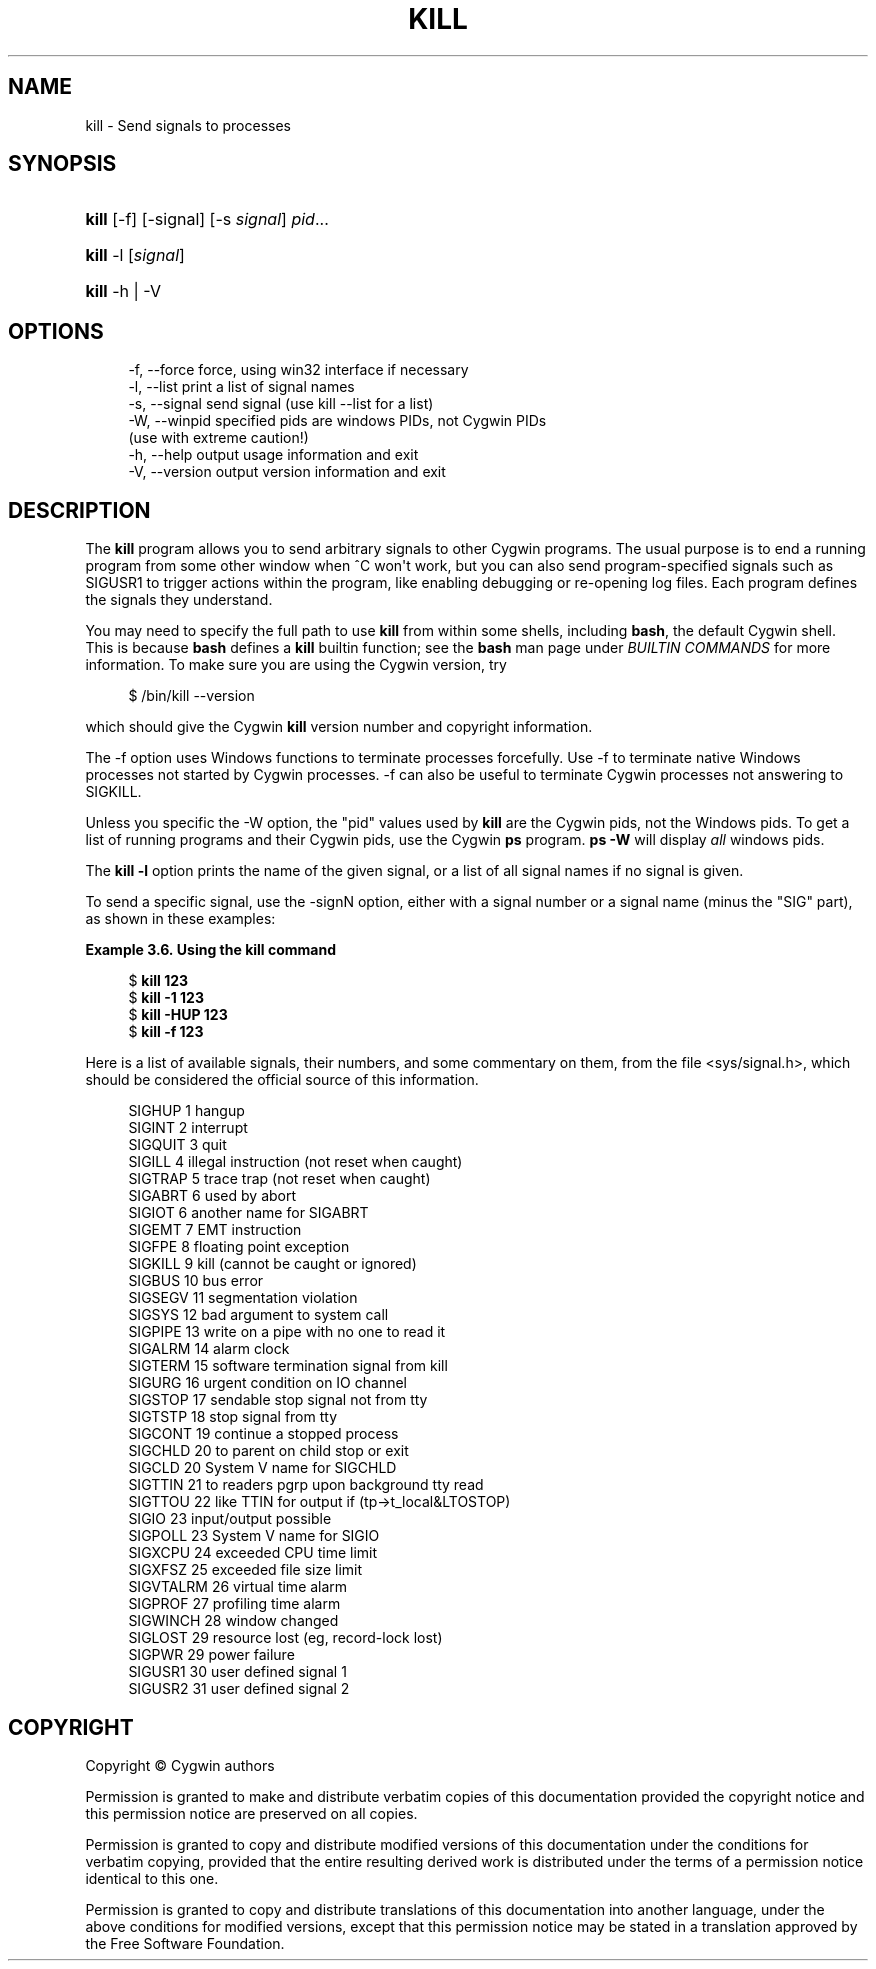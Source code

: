 '\" t
.\"     Title: kill
.\"    Author: [FIXME: author] [see http://www.docbook.org/tdg5/en/html/author]
.\" Generator: DocBook XSL Stylesheets vsnapshot <http://docbook.sf.net/>
.\"      Date: 07/14/2023
.\"    Manual: Cygwin Utilities
.\"    Source: Cygwin Utilities
.\"  Language: English
.\"
.TH "KILL" "1" "07/14/2023" "Cygwin Utilities" "Cygwin Utilities"
.\" -----------------------------------------------------------------
.\" * Define some portability stuff
.\" -----------------------------------------------------------------
.\" ~~~~~~~~~~~~~~~~~~~~~~~~~~~~~~~~~~~~~~~~~~~~~~~~~~~~~~~~~~~~~~~~~
.\" http://bugs.debian.org/507673
.\" http://lists.gnu.org/archive/html/groff/2009-02/msg00013.html
.\" ~~~~~~~~~~~~~~~~~~~~~~~~~~~~~~~~~~~~~~~~~~~~~~~~~~~~~~~~~~~~~~~~~
.ie \n(.g .ds Aq \(aq
.el       .ds Aq '
.\" -----------------------------------------------------------------
.\" * set default formatting
.\" -----------------------------------------------------------------
.\" disable hyphenation
.nh
.\" disable justification (adjust text to left margin only)
.ad l
.\" -----------------------------------------------------------------
.\" * MAIN CONTENT STARTS HERE *
.\" -----------------------------------------------------------------
.SH "NAME"
kill \- Send signals to processes
.SH "SYNOPSIS"
.HP \w'\fBkill\fR\ 'u
\fBkill\fR [\-f] [\-signal] [\-s\ \fIsignal\fR] \fIpid\fR...
.HP \w'\fBkill\fR\ 'u
\fBkill\fR \-l [\fIsignal\fR]
.HP \w'\fBkill\fR\ 'u
\fBkill\fR \-h | \-V 
.SH "OPTIONS"
.sp
.if n \{\
.RS 4
.\}
.nf
 \-f, \-\-force     force, using win32 interface if necessary
 \-l, \-\-list      print a list of signal names
 \-s, \-\-signal    send signal (use kill \-\-list for a list)
 \-W, \-\-winpid    specified pids are windows PIDs, not Cygwin PIDs
                 (use with extreme caution!)
 \-h, \-\-help      output usage information and exit
 \-V, \-\-version   output version information and exit
.fi
.if n \{\
.RE
.\}
.SH "DESCRIPTION"
.PP
The
\fBkill\fR
program allows you to send arbitrary signals to other Cygwin programs\&. The usual purpose is to end a running program from some other window when ^C won\*(Aqt work, but you can also send program\-specified signals such as SIGUSR1 to trigger actions within the program, like enabling debugging or re\-opening log files\&. Each program defines the signals they understand\&.
.PP
You may need to specify the full path to use
\fBkill\fR
from within some shells, including
\fBbash\fR, the default Cygwin shell\&. This is because
\fBbash\fR
defines a
\fBkill\fR
builtin function; see the
\fBbash\fR
man page under
\fIBUILTIN COMMANDS\fR
for more information\&. To make sure you are using the Cygwin version, try
.sp
.if n \{\
.RS 4
.\}
.nf
$ /bin/kill \-\-version
.fi
.if n \{\
.RE
.\}
.sp
which should give the Cygwin
\fBkill\fR
version number and copyright information\&.
.PP
The
\-f
option uses Windows functions to terminate processes forcefully\&. Use
\-f
to terminate native Windows processes not started by Cygwin processes\&.
\-f
can also be useful to terminate Cygwin processes not answering to SIGKILL\&.
.PP
Unless you specific the
\-W
option, the "pid" values used by
\fBkill\fR
are the Cygwin pids, not the Windows pids\&. To get a list of running programs and their Cygwin pids, use the Cygwin
\fBps\fR
program\&.
\fBps \-W\fR
will display
\fIall\fR
windows pids\&.
.PP
The
\fBkill \-l\fR
option prints the name of the given signal, or a list of all signal names if no signal is given\&.
.PP
To send a specific signal, use the
\-signN
option, either with a signal number or a signal name (minus the "SIG" part), as shown in these examples:
.PP
\fBExample\ \&3.6.\ \&Using the kill command\fR
.sp
.if n \{\
.RS 4
.\}
.nf
$ \fBkill 123\fR
$ \fBkill \-1 123\fR
$ \fBkill \-HUP 123\fR
$ \fBkill \-f 123\fR
.fi
.if n \{\
.RE
.\}
.PP
Here is a list of available signals, their numbers, and some commentary on them, from the file
<sys/signal\&.h>, which should be considered the official source of this information\&.
.sp
.if n \{\
.RS 4
.\}
.nf
SIGHUP       1    hangup
SIGINT       2    interrupt
SIGQUIT      3    quit
SIGILL       4    illegal instruction (not reset when caught)
SIGTRAP      5    trace trap (not reset when caught)
SIGABRT      6    used by abort
SIGIOT       6    another name for SIGABRT
SIGEMT       7    EMT instruction
SIGFPE       8    floating point exception
SIGKILL      9    kill (cannot be caught or ignored)
SIGBUS      10    bus error
SIGSEGV     11    segmentation violation
SIGSYS      12    bad argument to system call
SIGPIPE     13    write on a pipe with no one to read it
SIGALRM     14    alarm clock
SIGTERM     15    software termination signal from kill
SIGURG      16    urgent condition on IO channel
SIGSTOP     17    sendable stop signal not from tty
SIGTSTP     18    stop signal from tty
SIGCONT     19    continue a stopped process
SIGCHLD     20    to parent on child stop or exit
SIGCLD      20    System V name for SIGCHLD
SIGTTIN     21    to readers pgrp upon background tty read
SIGTTOU     22    like TTIN for output if (tp\->t_local&LTOSTOP)
SIGIO       23    input/output possible
SIGPOLL     23    System V name for SIGIO
SIGXCPU     24    exceeded CPU time limit
SIGXFSZ     25    exceeded file size limit
SIGVTALRM   26    virtual time alarm
SIGPROF     27    profiling time alarm
SIGWINCH    28    window changed
SIGLOST     29    resource lost (eg, record\-lock lost)
SIGPWR      29    power failure
SIGUSR1     30    user defined signal 1
SIGUSR2     31    user defined signal 2
.fi
.if n \{\
.RE
.\}
.SH "COPYRIGHT"
.br
.PP
Copyright \(co Cygwin authors
.PP
Permission is granted to make and distribute verbatim copies of this documentation provided the copyright notice and this permission notice are preserved on all copies.
.PP
Permission is granted to copy and distribute modified versions of this documentation under the conditions for verbatim copying, provided that the entire resulting derived work is distributed under the terms of a permission notice identical to this one.
.PP
Permission is granted to copy and distribute translations of this documentation into another language, under the above conditions for modified versions, except that this permission notice may be stated in a translation approved by the Free Software Foundation.
.sp
